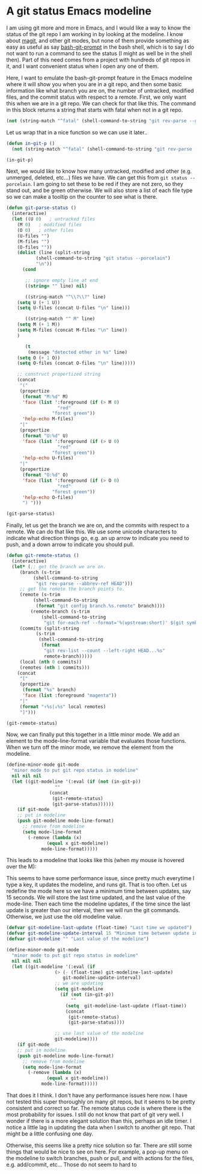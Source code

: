 * A git status Emacs modeline
  :PROPERTIES:
  :categories: emacs,git
  :date:     2014/09/19 09:36:21
  :updated:  2014/09/19 09:36:21
  :END:
I am using git more and more in Emacs, and I would like a way to know the status of the git repo I am working in by looking at the modeline. I know about [[https://github.com/magit/magit][magit]], and other git modes, but none of them provide something as easy as useful as say [[https://github.com/magicmonty/bash-git-prompt][bash-git-prompt]] in the bash shell, which is to say I do not want to run a command to see the status (I might as well be in the shell then). Part of this need comes from a project with hundreds of git repos in it, and I want convenient status when I open any one of them.

Here, I want to emulate the bash-git-prompt feature in the Emacs modeline where it will show you when you are in a git repo, and then some basic information like what branch you are on, the number of untracked, modified files, and the commit status with respect to a remote. First, we only want this when we are in a git repo. We can check for that like this. The command in this block returns a string that starts with fatal when not in a git repo.

#+BEGIN_SRC emacs-lisp
(not (string-match "^fatal" (shell-command-to-string "git rev-parse --git-dir")))
#+END_SRC

#+RESULTS:
: t

Let us wrap that in a nice function so we can use it later..
#+BEGIN_SRC emacs-lisp
(defun in-git-p ()
  (not (string-match "^fatal" (shell-command-to-string "git rev-parse --git-dir"))))

(in-git-p)
#+END_SRC

#+RESULTS:
: t

Next, we would like to know how many untracked, modified and other (e.g. unmerged, deleted, etc...) files we have. We can get this from  =git status --porcelain=. I am going to set these to be red if they are not zero, so they stand out, and be green otherwise. We will also store a list of each file type so we can make a tooltip on the counter to see what is there.

#+BEGIN_SRC emacs-lisp
(defun git-parse-status ()
  (interactive)
  (let ((U 0)   ; untracked files
	(M 0)   ; modified files
	(O 0)   ; other files
	(U-files "")
	(M-files "")
	(O-files ""))
    (dolist (line (split-string
		   (shell-command-to-string "git status --porcelain")
		   "\n"))
      (cond

       ;; ignore empty line at end
       ((string= "" line) nil)

       ((string-match "^\\?\\?" line)
	(setq U (+ 1 U))
	(setq U-files (concat U-files "\n" line)))

       ((string-match "^ M" line)
	(setq M (+ 1 M))
	(setq M-files (concat M-files "\n" line))
	)

       (t
        (message "detected other in %s" line)
	(setq O (+ 1 O))
	(setq O-files (concat O-files "\n" line)))))
      
    ;; construct propertized string
    (concat
     "("
     (propertize 
      (format "M:%d" M)
      'face (list ':foreground (if (> M 0)
				   "red"
				 "forest green"))
      'help-echo M-files)
     "|"
     (propertize 
      (format "U:%d" U)
      'face (list ':foreground (if (> U 0)
				   "red"
				 "forest green"))
      'help-echo U-files)
     "|"
     (propertize 
      (format "O:%d" O)
      'face (list ':foreground (if (> O 0)
				   "red"
				 "forest green"))
      'help-echo O-files)		    
      ") ")))

(git-parse-status)
#+END_SRC

#+RESULTS:
: (M:1|U:2|O:0) 

Finally, let us get the branch we are on, and the commits with respect to a remote. We can do that like this. We use some unicode characters to indicate what direction things go, e.g. an up arrow to indicate you need to push, and a down arrow to indicate you should pull.

#+BEGIN_SRC emacs-lisp
(defun git-remote-status ()
  (interactive)
  (let* (;; get the branch we are on.
	 (branch (s-trim
		  (shell-command-to-string
		   "git rev-parse --abbrev-ref HEAD")))
	 ;; get the remote the branch points to.
	 (remote (s-trim
		  (shell-command-to-string
		   (format "git config branch.%s.remote" branch))))
         (remote-branch (s-trim
			 (shell-command-to-string
			  "git for-each-ref --format='%(upstream:short)' $(git symbolic-ref -q HEAD)")))
	 (commits (split-string
		   (s-trim
		    (shell-command-to-string
		     (format
		      "git rev-list --count --left-right HEAD...%s"
		      remote-branch)))))
	 (local (nth 0 commits))
	 (remotes (nth 1 commits)))
    (concat
     "["
     (propertize
      (format "%s" branch)
      'face (list :foreground "magenta"))
     "|"
     (format "↑%s|↓%s" local remotes)
     "]"))) 

(git-remote-status)
#+END_SRC

#+RESULTS:
: [source|↑0|↓0]

Now, we can finally put this together in a little minor mode. We add an element to the mode-line-format variable that evaluates those functions. When we turn off the minor mode, we remove the element from the modeline.

#+BEGIN_SRC emacs-lisp
(define-minor-mode git-mode
  "minor mode to put git repo status in modeline"
  nil nil nil
  (let ((git-modeline '(:eval (if (not (in-git-p))
				  ""
				(concat 
				 (git-remote-status)
				 (git-parse-status))))))
    (if git-mode
	;; put in modeline
	(push git-modeline mode-line-format)
      ;; remove from modeline
      (setq mode-line-format
	    (-remove (lambda (x)
		       (equal x git-modeline)) 					
		     mode-line-format)))))
#+END_SRC

#+RESULTS:

This leads to a modeline that looks like this (when my mouse is hovered over the M):

[[./images/git-modeline.png]]

This seems to have some performance issue, since pretty much everytime I type a key, it updates the modeline, and runs git. That is too often. Let us redefine the mode here so we have a minimum time between updates, say 15 seconds. We will store the last time updated, and the last value of the mode-line. Then each time the modeline updates, if the time since the last update is greater than our interval, then we will run the git commands. Otherwise, we just use the old modeline value.

#+BEGIN_SRC emacs-lisp
(defvar git-modeline-last-update (float-time) "Last time we updated")
(defvar git-modeline-update-interval 15 "Minimum time between update in seconds")
(defvar git-modeline "" "Last value of the modeline")

(define-minor-mode git-mode
  "minor mode to put git repo status in modeline"
  nil nil nil
  (let ((git-modeline '(:eval (if
				  (> (- (float-time) git-modeline-last-update)
				     git-modeline-update-interval)
				  ;; we are updating				  
				  (setq git-modeline
					(if (not (in-git-p))
					    ""					 
					  (setq  git-modeline-last-update (float-time))
					  (concat 
					   (git-remote-status)
					   (git-parse-status))))
				
			      ;; use last value of the modeline
			      git-modeline))))
    (if git-mode
	;; put in modeline
	(push git-modeline mode-line-format)
      ;; remove from modeline
      (setq mode-line-format
	    (-remove (lambda (x)
		       (equal x git-modeline)) 					
		     mode-line-format)))))
#+END_SRC

#+RESULTS:

That does it I think. I don't have any performance issues here now. I have not tested this super thoroughly on many git repos, but it seems to be pretty consistent and correct so far. The remote status code is where there is the most probability for issues. I still do not know that part of git very well.  I wonder if there is a more elegant solution than this, perhaps an idle timer. I notice a little lag in updating the data when I switch to another git repo. That might be a little confusing one day.


Otherwise, this seems like a pretty nice solution so far. There are still some things that would be nice to see on here. For example, a pop-up menu on the modeline to switch branches, push or pull, and with actions for the files, e.g. add/commit, etc... Those do not seem to hard to 